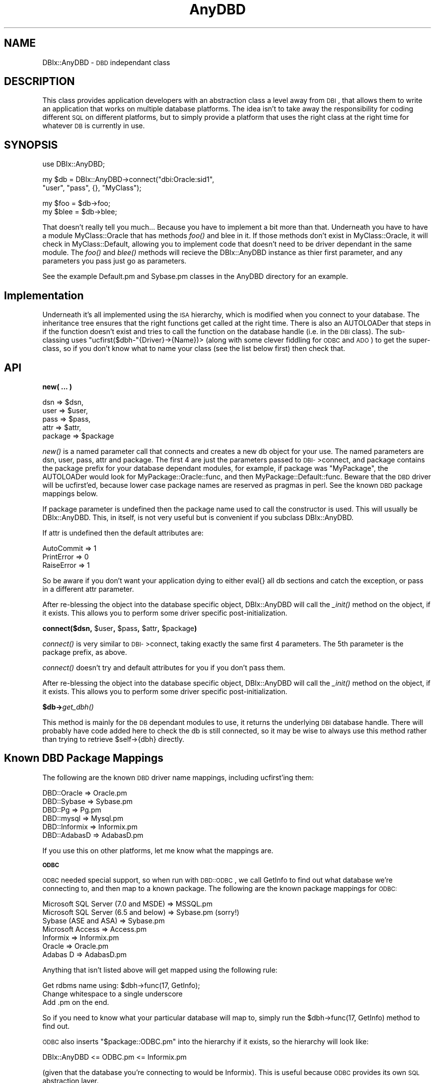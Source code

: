 .\" Automatically generated by Pod::Man version 1.15
.\" Sun Apr 22 22:26:21 2001
.\"
.\" Standard preamble:
.\" ======================================================================
.de Sh \" Subsection heading
.br
.if t .Sp
.ne 5
.PP
\fB\\$1\fR
.PP
..
.de Sp \" Vertical space (when we can't use .PP)
.if t .sp .5v
.if n .sp
..
.de Ip \" List item
.br
.ie \\n(.$>=3 .ne \\$3
.el .ne 3
.IP "\\$1" \\$2
..
.de Vb \" Begin verbatim text
.ft CW
.nf
.ne \\$1
..
.de Ve \" End verbatim text
.ft R

.fi
..
.\" Set up some character translations and predefined strings.  \*(-- will
.\" give an unbreakable dash, \*(PI will give pi, \*(L" will give a left
.\" double quote, and \*(R" will give a right double quote.  | will give a
.\" real vertical bar.  \*(C+ will give a nicer C++.  Capital omega is used
.\" to do unbreakable dashes and therefore won't be available.  \*(C` and
.\" \*(C' expand to `' in nroff, nothing in troff, for use with C<>
.tr \(*W-|\(bv\*(Tr
.ds C+ C\v'-.1v'\h'-1p'\s-2+\h'-1p'+\s0\v'.1v'\h'-1p'
.ie n \{\
.    ds -- \(*W-
.    ds PI pi
.    if (\n(.H=4u)&(1m=24u) .ds -- \(*W\h'-12u'\(*W\h'-12u'-\" diablo 10 pitch
.    if (\n(.H=4u)&(1m=20u) .ds -- \(*W\h'-12u'\(*W\h'-8u'-\"  diablo 12 pitch
.    ds L" ""
.    ds R" ""
.    ds C` ""
.    ds C' ""
'br\}
.el\{\
.    ds -- \|\(em\|
.    ds PI \(*p
.    ds L" ``
.    ds R" ''
'br\}
.\"
.\" If the F register is turned on, we'll generate index entries on stderr
.\" for titles (.TH), headers (.SH), subsections (.Sh), items (.Ip), and
.\" index entries marked with X<> in POD.  Of course, you'll have to process
.\" the output yourself in some meaningful fashion.
.if \nF \{\
.    de IX
.    tm Index:\\$1\t\\n%\t"\\$2"
..
.    nr % 0
.    rr F
.\}
.\"
.\" For nroff, turn off justification.  Always turn off hyphenation; it
.\" makes way too many mistakes in technical documents.
.hy 0
.if n .na
.\"
.\" Accent mark definitions (@(#)ms.acc 1.5 88/02/08 SMI; from UCB 4.2).
.\" Fear.  Run.  Save yourself.  No user-serviceable parts.
.bd B 3
.    \" fudge factors for nroff and troff
.if n \{\
.    ds #H 0
.    ds #V .8m
.    ds #F .3m
.    ds #[ \f1
.    ds #] \fP
.\}
.if t \{\
.    ds #H ((1u-(\\\\n(.fu%2u))*.13m)
.    ds #V .6m
.    ds #F 0
.    ds #[ \&
.    ds #] \&
.\}
.    \" simple accents for nroff and troff
.if n \{\
.    ds ' \&
.    ds ` \&
.    ds ^ \&
.    ds , \&
.    ds ~ ~
.    ds /
.\}
.if t \{\
.    ds ' \\k:\h'-(\\n(.wu*8/10-\*(#H)'\'\h"|\\n:u"
.    ds ` \\k:\h'-(\\n(.wu*8/10-\*(#H)'\`\h'|\\n:u'
.    ds ^ \\k:\h'-(\\n(.wu*10/11-\*(#H)'^\h'|\\n:u'
.    ds , \\k:\h'-(\\n(.wu*8/10)',\h'|\\n:u'
.    ds ~ \\k:\h'-(\\n(.wu-\*(#H-.1m)'~\h'|\\n:u'
.    ds / \\k:\h'-(\\n(.wu*8/10-\*(#H)'\z\(sl\h'|\\n:u'
.\}
.    \" troff and (daisy-wheel) nroff accents
.ds : \\k:\h'-(\\n(.wu*8/10-\*(#H+.1m+\*(#F)'\v'-\*(#V'\z.\h'.2m+\*(#F'.\h'|\\n:u'\v'\*(#V'
.ds 8 \h'\*(#H'\(*b\h'-\*(#H'
.ds o \\k:\h'-(\\n(.wu+\w'\(de'u-\*(#H)/2u'\v'-.3n'\*(#[\z\(de\v'.3n'\h'|\\n:u'\*(#]
.ds d- \h'\*(#H'\(pd\h'-\w'~'u'\v'-.25m'\f2\(hy\fP\v'.25m'\h'-\*(#H'
.ds D- D\\k:\h'-\w'D'u'\v'-.11m'\z\(hy\v'.11m'\h'|\\n:u'
.ds th \*(#[\v'.3m'\s+1I\s-1\v'-.3m'\h'-(\w'I'u*2/3)'\s-1o\s+1\*(#]
.ds Th \*(#[\s+2I\s-2\h'-\w'I'u*3/5'\v'-.3m'o\v'.3m'\*(#]
.ds ae a\h'-(\w'a'u*4/10)'e
.ds Ae A\h'-(\w'A'u*4/10)'E
.    \" corrections for vroff
.if v .ds ~ \\k:\h'-(\\n(.wu*9/10-\*(#H)'\s-2\u~\d\s+2\h'|\\n:u'
.if v .ds ^ \\k:\h'-(\\n(.wu*10/11-\*(#H)'\v'-.4m'^\v'.4m'\h'|\\n:u'
.    \" for low resolution devices (crt and lpr)
.if \n(.H>23 .if \n(.V>19 \
\{\
.    ds : e
.    ds 8 ss
.    ds o a
.    ds d- d\h'-1'\(ga
.    ds D- D\h'-1'\(hy
.    ds th \o'bp'
.    ds Th \o'LP'
.    ds ae ae
.    ds Ae AE
.\}
.rm #[ #] #H #V #F C
.\" ======================================================================
.\"
.IX Title "AnyDBD 3"
.TH AnyDBD 3 "perl v5.6.1" "2001-04-22" "User Contributed Perl Documentation"
.UC
.SH "NAME"
DBIx::AnyDBD \- \s-1DBD\s0 independant class
.SH "DESCRIPTION"
.IX Header "DESCRIPTION"
This class provides application developers with an abstraction class
a level away from \s-1DBI\s0, that allows them to write an application that
works on multiple database platforms. The idea isn't to take away the
responsibility for coding different \s-1SQL\s0 on different platforms, but
to simply provide a platform that uses the right class at the right
time for whatever \s-1DB\s0 is currently in use.
.SH "SYNOPSIS"
.IX Header "SYNOPSIS"
.Vb 1
\&    use DBIx::AnyDBD;
.Ve
.Vb 2
\&    my $db = DBIx::AnyDBD->connect("dbi:Oracle:sid1", 
\&        "user", "pass", {}, "MyClass");
.Ve
.Vb 2
\&    my $foo = $db->foo;
\&    my $blee = $db->blee;
.Ve
That doesn't really tell you much... Because you have to implement a
bit more than that. Underneath you have to have a module 
MyClass::Oracle that has methods \fIfoo()\fR and blee in it. If those
methods don't exist in MyClass::Oracle, it will check in MyClass::Default,
allowing you to implement code that doesn't need to be driver
dependant in the same module. The \fIfoo()\fR and \fIblee()\fR methods will recieve
the DBIx::AnyDBD instance as thier first parameter, and any parameters
you pass just go as parameters.
.PP
See the example Default.pm and Sybase.pm classes in the AnyDBD directory
for an example.
.SH "Implementation"
.IX Header "Implementation"
Underneath it's all implemented using the \s-1ISA\s0 hierarchy, which is modified 
when you connect to your database. The inheritance tree ensures that the
right functions get called at the right time. There is also an AUTOLOADer
that steps in if the function doesn't exist and tries to call the function
on the database handle (i.e. in the \s-1DBI\s0 class). The sub-classing uses
\&\f(CW\*(C`ucfirst($dbh\-\*(C'\fR{Driver}\->{Name})> (along with some clever fiddling for
\&\s-1ODBC\s0 and \s-1ADO\s0) to get the super-class, so if you don't know what to name
your class (see the list below first) then check that.
.SH "API"
.IX Header "API"
.Sh "new( ... )"
.IX Subsection "new( ... )"
.Vb 5
\&    dsn => $dsn, 
\&    user => $user, 
\&    pass => $pass, 
\&    attr => $attr,
\&    package => $package
.Ve
\&\fInew()\fR is a named parameter call that connects and creates a new db object
for your use. The named parameters are dsn, user, pass, attr and package.
The first 4 are just the parameters passed to \s-1DBI-\s0>connect, and package
contains the package prefix for your database dependant modules, for example,
if package was \*(L"MyPackage\*(R", the AUTOLOADer would look for 
MyPackage::Oracle::func, and then MyPackage::Default::func. Beware that the
\&\s-1DBD\s0 driver will be ucfirst'ed, because lower case package names are reserved
as pragmas in perl. See the known \s-1DBD\s0 package mappings below.
.PP
If package parameter is undefined then the package name used to call
the constructor is used.  This will usually be DBIx::AnyDBD.  This, in
itself, is not very useful but is convenient if you subclass
DBIx::AnyDBD.
.PP
If attr is undefined then the default attributes are:
.PP
.Vb 3
\&    AutoCommit => 1
\&    PrintError => 0
\&    RaiseError => 1
.Ve
So be aware if you don't want your application dying to either eval{} all
db sections and catch the exception, or pass in a different attr parameter.
.PP
After re-blessing the object into the database specific object, DBIx::AnyDBD
will call the \fI_init()\fR method on the object, if it exists. This allows you
to perform some driver specific post-initialization.
.Sh "connect($dsn, \f(CW$user\fP, \f(CW$pass\fP, \f(CW$attr\fP, \f(CW$package\fP)"
.IX Subsection "connect($dsn, $user, $pass, $attr, $package)"
\&\fIconnect()\fR is very similar to \s-1DBI-\s0>connect, taking exactly the same first
4 parameters. The 5th parameter is the package prefix, as above.
.PP
\&\fIconnect()\fR doesn't try and default attributes for you if you don't pass them.
.PP
After re-blessing the object into the database specific object, DBIx::AnyDBD
will call the \fI_init()\fR method on the object, if it exists. This allows you
to perform some driver specific post-initialization.
.Sh "$db->\fIget_dbh()\fP"
.IX Subsection "$db->get_dbh()"
This method is mainly for the \s-1DB\s0 dependant modules to use, it returns the
underlying \s-1DBI\s0 database handle. There will probably have code added here
to check the db is still connected, so it may be wise to always use this
method rather than trying to retrieve \f(CW$self\fR->{dbh} directly.
.SH "Known DBD Package Mappings"
.IX Header "Known DBD Package Mappings"
The following are the known \s-1DBD\s0 driver name mappings, including ucfirst'ing
them:
.PP
.Vb 6
\&    DBD::Oracle => Oracle.pm
\&    DBD::Sybase => Sybase.pm
\&    DBD::Pg => Pg.pm
\&    DBD::mysql => Mysql.pm
\&    DBD::Informix => Informix.pm
\&    DBD::AdabasD => AdabasD.pm
.Ve
If you use this on other platforms, let me know what the mappings are.
.Sh "\s-1ODBC\s0"
.IX Subsection "ODBC"
\&\s-1ODBC\s0 needed special support, so when run with \s-1DBD::ODBC\s0, we call GetInfo
to find out what database we're connecting to, and then map to a known package.
The following are the known package mappings for \s-1ODBC:\s0
.PP
.Vb 7
\&    Microsoft SQL Server (7.0 and MSDE) => MSSQL.pm
\&    Microsoft SQL Server (6.5 and below) => Sybase.pm (sorry!)
\&    Sybase (ASE and ASA) => Sybase.pm
\&    Microsoft Access => Access.pm
\&    Informix => Informix.pm
\&    Oracle => Oracle.pm
\&    Adabas D => AdabasD.pm
.Ve
Anything that isn't listed above will get mapped using the following rule:
.PP
.Vb 3
\&    Get rdbms name using: $dbh->func(17, GetInfo);
\&    Change whitespace to a single underscore
\&    Add .pm on the end.
.Ve
So if you need to know what your particular database will map to, simply run
the \f(CW$dbh\fR->func(17, GetInfo) method to find out.
.PP
\&\s-1ODBC\s0 also inserts \f(CW\*(C`$package::ODBC.pm\*(C'\fR into the hierarchy if it exists, so
the hierarchy will look like:
.PP
.Vb 1
\&    DBIx::AnyDBD <= ODBC.pm <= Informix.pm
.Ve
(given that the database you're connecting to would be Informix). This is
useful because \s-1ODBC\s0 provides its own \s-1SQL\s0 abstraction layer.
.Sh "\s-1ADO\s0"
.IX Subsection "ADO"
\&\s-1ADO\s0 uses the same semantics as \s-1ODBC\s0 for determining the right driver or
module to load. However in extension to that, it inserts an \s-1ADO\s0.pm into
the inheritance hierarchy if it exists, so the hierarchy would look like:
.PP
.Vb 1
\&    DBIx::AnyDBD <= ODBC.pm <= ADO.pm <= Informix.pm
.Ve
I do understand that this is not fundamentally correct, as not all \s-1ADO\s0
connections go through \s-1ODBC\s0, but if you're doing some of that funky stuff
with \s-1ADO\s0 (such as queries on \s-1MS\s0 Index Server) then you're not likely to
need this module!
.SH "Controlling error propagation from AUTOLOADed DBI methods"
.IX Header "Controlling error propagation from AUTOLOADed DBI methods"
Typicially the implementation packages will make calls to \s-1DBI\s0 methods
as though they were methods of the DBIx::AnyDBD object.  If one of
these methods reports an error in \s-1DBI:\s0:AnyDBD then the error is caught
and rethrown by DBIx::AnyDBD so that the error is reported as occuring
in the implementation module.  It does this by calling \fICarp::croak()\fR
with the current package set to DBIx::AnyDBD::Carp.
.PP
Usually this the the right thing to do but sometimes you may want to
report the error in the line containing the original method call on
the DBIx::AnyDBD object.  In this case you should temporarily set
\&\f(CW@DBIx::AnyDBD::Carp::ISA\fR.
.PP
.Vb 2
\&    my $db = DBIx::AnyDBD->connect("dbi:Oracle:sid1", 
\&        "user", "pass", {}, "MyClass");
.Ve
.Vb 2
\&    my $foo = $db->foo;
\&    my $blee = $db->blee("too few arguments"); # Error reported here
.Ve
.Vb 1
\&    package MyClass::Oracle;
.Ve
.Vb 3
\&    sub foo { 
\&        shift->prepare("Invalid SQL"); # Error reported here
\&    }
.Ve
.Vb 4
\&    sub blee {
\&        local @DBIx::AnyDBD::Carp::ISA = __PACKAGE__;
\&        shift->selectall_arrayref(BLEE_STATEMENT,{},@_); # Error not reported here
\&    }
.Ve
.SH "LICENCE"
.IX Header "LICENCE"
This module is free software, and you may distribute it under the same 
terms as Perl itself.
.SH "SUPPORT"
.IX Header "SUPPORT"
Commercial support for this module is available on a pay per incident
basis from Fastnet Software Ltd. Contact matt@sergeant.org for further
details. Alternatively join the DBI-Users mailing list, where I'll help
you out for free!
